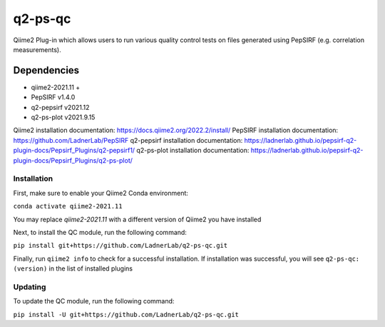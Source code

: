 q2-ps-qc
========

Qiime2 Plug-in which allows users to run various quality control tests on files generated using PepSIRF (e.g. correlation measurements).

Dependencies
````````````
- qiime2-2021.11 +
- PepSIRF v1.4.0
- q2-pepsirf v2021.12
- q2-ps-plot v2021.9.15

Qiime2 installation documentation: https://docs.qiime2.org/2022.2/install/
PepSIRF installation documentation: https://github.com/LadnerLab/PepSIRF
q2-pepsirf installation documentation: https://ladnerlab.github.io/pepsirf-q2-plugin-docs/Pepsirf_Plugins/q2-pepsirf1/
q2-ps-plot installation documentation: https://ladnerlab.github.io/pepsirf-q2-plugin-docs/Pepsirf_Plugins/q2-ps-plot/

Installation
------------
First, make sure to enable your Qiime2 Conda environment:

``conda activate qiime2-2021.11``

You may replace `qiime2-2021.11` with a different version of Qiime2 you have installed

Next, to install the QC module, run the following command:

``pip install git+https://github.com/LadnerLab/q2-ps-qc.git``

Finally, run ``qiime2 info`` to check for a successful installation. If installation was successful, you will see ``q2-ps-qc: (version)`` in the list of installed plugins

Updating
--------
To update the QC module, run the following command:

``pip install -U git+https://github.com/LadnerLab/q2-ps-qc.git``

